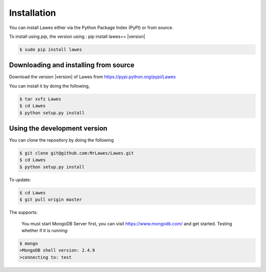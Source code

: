 .. _installation:

Installation
============

You can install Lawes either via the Python Package Index (PyPI)
or from source.

To install using `pip`, the version using : pip install lawes== |version|

.. code-block:: sh

    $ sudo pip install lawes

.. _installing-from-source:

Downloading and installing from source
--------------------------------------

Download the version |version| of Lawes from
https://pypi.python.org/pypi/Lawes

You can install it by doing the following,

.. code-block:: sh

    $ tar xvfz Lawes
    $ cd Lawes
    $ python setup.py install

.. _installing-from-git:

Using the development version
-----------------------------

You can clone the repository by doing the following

.. code-block:: sh

    $ git clone git@github.com:MrLawes/Lawes.git
    $ cd Lawes
    $ python setup.py install

To update:

.. code-block:: sh

    $ cd Lawes
    $ git pull origin master

The supports:
 
 You must start MongoDB Server first, you can visit https://www.mongodb.com/ and get started.
 Testing whether if it is running: 

.. code-block:: sh

    $ mongo
    >MongoDB shell version: 2.4.9
    >connecting to: test



